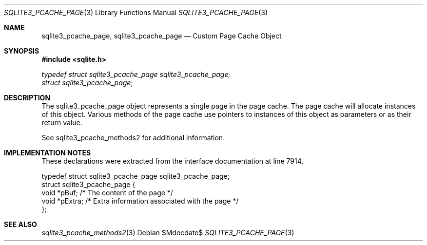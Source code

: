 .Dd $Mdocdate$
.Dt SQLITE3_PCACHE_PAGE 3
.Os
.Sh NAME
.Nm sqlite3_pcache_page ,
.Nm sqlite3_pcache_page
.Nd Custom Page Cache Object
.Sh SYNOPSIS
.In sqlite.h
.Vt typedef struct sqlite3_pcache_page sqlite3_pcache_page;
.Vt struct sqlite3_pcache_page ;
.Sh DESCRIPTION
The sqlite3_pcache_page object represents a single page in the page
cache.
The page cache will allocate instances of this object.
Various methods of the page cache use pointers to instances of this
object as parameters or as their return value.
.Pp
See sqlite3_pcache_methods2 for additional information.
.Sh IMPLEMENTATION NOTES
These declarations were extracted from the
interface documentation at line 7914.
.Bd -literal
typedef struct sqlite3_pcache_page sqlite3_pcache_page;
struct sqlite3_pcache_page {
  void *pBuf;        /* The content of the page */
  void *pExtra;      /* Extra information associated with the page */
};
.Ed
.Sh SEE ALSO
.Xr sqlite3_pcache_methods2 3
